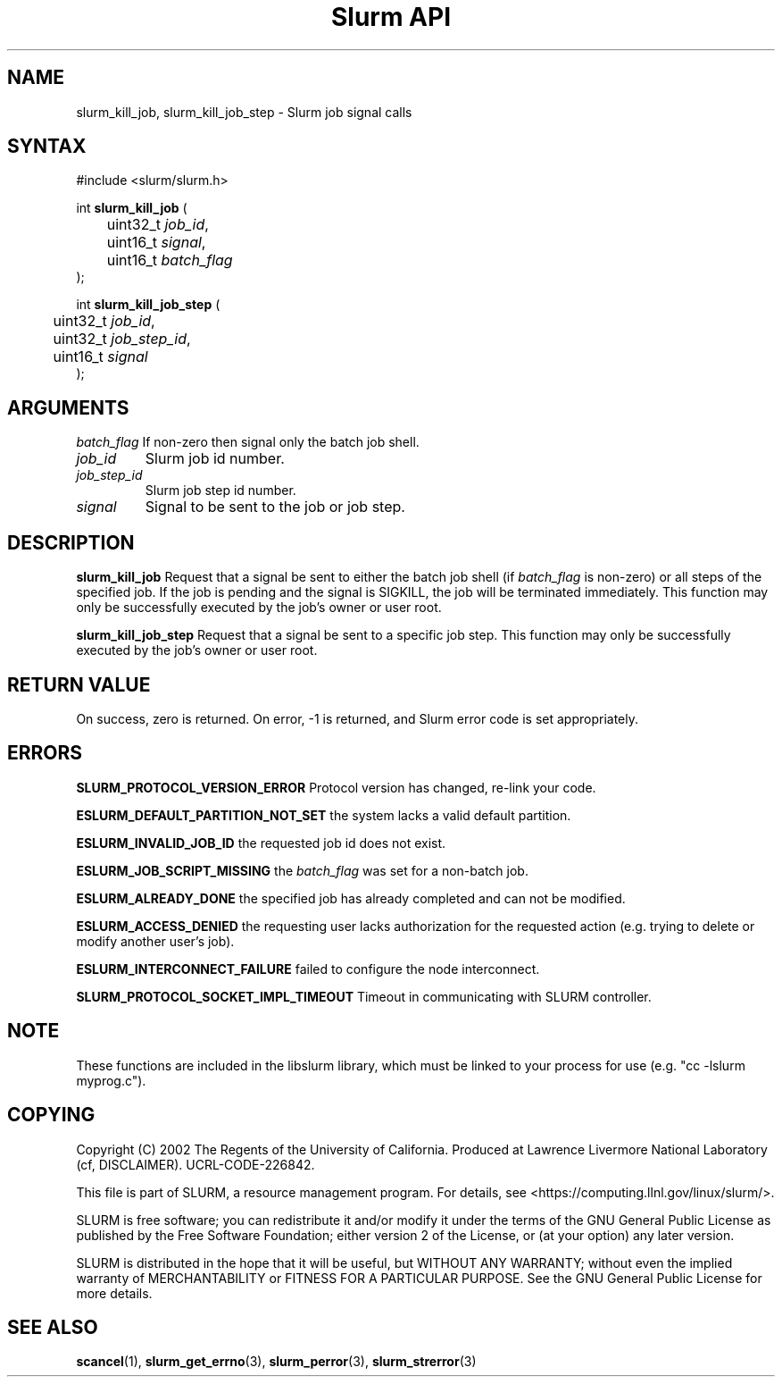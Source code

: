 .TH "Slurm API" "3" "November 2003" "Morris Jette" "Slurm job signal calls"
.SH "NAME"
slurm_kill_job, slurm_kill_job_step \- Slurm job signal calls
.SH "SYNTAX"
.LP 
#include <slurm/slurm.h>
.LP
int \fBslurm_kill_job\fR (
.br 
	uint32_t \fIjob_id\fP,
.br 
	uint16_t \fIsignal\fP,
.br
	uint16_t \fIbatch_flag\fP
.br 
);
.LP
int \fBslurm_kill_job_step\fR (
.br 
	uint32_t \fIjob_id\fP,
.br 
	uint32_t \fIjob_step_id\fP,
.br 
	uint16_t \fIsignal\fP
.br 
);
.SH "ARGUMENTS"
.LP 
\fIbatch_flag\fP
If non\-zero then signal only the batch job shell.
.TP 
\fIjob_id\fP
Slurm job id number.
.TP
\fIjob_step_id\fp
Slurm job step id number.
.TP
\fIsignal\fp
Signal to be sent to the job or job step.
.SH "DESCRIPTION"
.LP 
\fBslurm_kill_job\fR Request that a signal be sent to either the batch job shell 
(if \fIbatch_flag\fP is non\-zero) or all steps of the specified job. 
If the job is pending and the signal is SIGKILL, the job will be terminated immediately.
This function may only be successfully executed by the job's owner or user root.
.LP 
\fBslurm_kill_job_step\fR Request that a signal be sent to a specific job step. 
This function may only be successfully executed by the job's owner or user root.
.SH "RETURN VALUE"
.LP
On success, zero is returned. On error, \-1 is returned, and Slurm error code is set appropriately.
.SH "ERRORS"
.LP
\fBSLURM_PROTOCOL_VERSION_ERROR\fR Protocol version has changed, re\-link your code.
.LP
\fBESLURM_DEFAULT_PARTITION_NOT_SET\fR the system lacks a valid default partition.
.LP
\fBESLURM_INVALID_JOB_ID\fR the requested job id does not exist. 
.LP
\fBESLURM_JOB_SCRIPT_MISSING\fR the \fIbatch_flag\fP was set for a non\-batch job.
.LP
\fBESLURM_ALREADY_DONE\fR the specified job has already completed and can not be modified. 
.LP
\fBESLURM_ACCESS_DENIED\fR the requesting user lacks authorization for the requested action (e.g. trying to delete or modify another user's job). 
.LP
\fBESLURM_INTERCONNECT_FAILURE\fR failed to configure the node interconnect. 
.LP
\fBSLURM_PROTOCOL_SOCKET_IMPL_TIMEOUT\fR Timeout in communicating with 
SLURM controller.

.SH "NOTE"
These functions are included in the libslurm library, 
which must be linked to your process for use
(e.g. "cc \-lslurm myprog.c").

.SH "COPYING"
Copyright (C) 2002 The Regents of the University of California.
Produced at Lawrence Livermore National Laboratory (cf, DISCLAIMER).
UCRL\-CODE\-226842.
.LP
This file is part of SLURM, a resource management program.
For details, see <https://computing.llnl.gov/linux/slurm/>.
.LP
SLURM is free software; you can redistribute it and/or modify it under
the terms of the GNU General Public License as published by the Free
Software Foundation; either version 2 of the License, or (at your option)
any later version.
.LP
SLURM is distributed in the hope that it will be useful, but WITHOUT ANY
WARRANTY; without even the implied warranty of MERCHANTABILITY or FITNESS
FOR A PARTICULAR PURPOSE.  See the GNU General Public License for more
details.
.SH "SEE ALSO"
.LP 
\fBscancel\fR(1), \fBslurm_get_errno\fR(3), 
\fBslurm_perror\fR(3), \fBslurm_strerror\fR(3)
